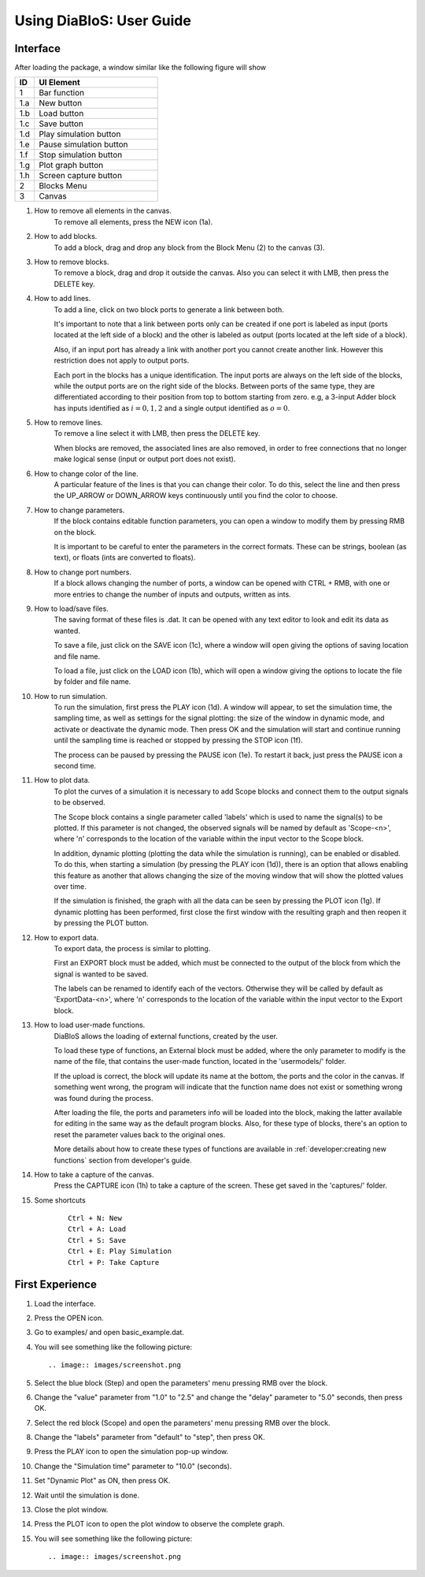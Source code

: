 Using DiaBloS: User Guide
=========================

Interface
---------

After loading the package, a window similar like the following figure will show

.. image:: images/DiaBloS.png

.. list-table::
   :widths: 15 95
   :header-rows: 1

   * - ID
     - UI Element
   * - 1
     - Bar function
   * - 1.a
     - New button
   * - 1.b
     - Load button
   * - 1.c
     - Save button
   * - 1.d
     - Play simulation button
   * - 1.e
     - Pause simulation button
   * - 1.f
     - Stop simulation button
   * - 1.g
     - Plot graph button
   * - 1.h
     - Screen capture button
   * - 2
     - Blocks Menu
   * - 3
     - Canvas


#. How to remove all elements in the canvas.
    To remove all elements, press the NEW icon (1a).

#. How to add blocks.
    To add a block, drag and drop any block from the Block Menu (2) to the canvas (3).

#. How to remove blocks.
    To remove a block, drag and drop it outside the canvas. Also you can select it with LMB, then press the DELETE key.

#. How to add lines.
    To add a line, click on two block ports to generate a link between both.

    It's important to note that a link between ports only can be created if one port is labeled as input (ports located
    at the left side of a block) and the other is labeled as output (ports located at the left side of a block).

    Also, if an input port has already a link with another port you cannot create another link. However this restriction
    does not apply to output ports.

    Each port in the blocks has a unique identification. The input ports are always on the left side of the blocks,
    while the output ports are on the right side of the blocks. Between ports of the same type, they are differentiated
    according to their position from top to bottom starting from zero. e.g, a 3-input Adder block has inputs identified
    as :math:`i = {0, 1, 2}` and a single output identified as :math:`o = {0}`.

#. How to remove lines.
    To remove a line select it with LMB, then press the DELETE key.

    When blocks are removed, the associated lines are also removed, in order to free connections that no longer make
    logical sense (input or output port does not exist).

#. How to change color of the line.
    A particular feature of the lines is that you can change their color. To do this, select the line and then press
    the UP_ARROW or DOWN_ARROW keys continuously until you find the color to choose.

#. How to change parameters.
    If the block contains editable function parameters, you can open a window to modify them by pressing RMB on the block.

    It is important to be careful to enter the parameters in the correct formats. These can be strings, boolean (as
    text), or floats (ints are converted to floats).

#. How to change port numbers.
    If a block allows changing the number of ports, a window can be opened with CTRL + RMB, with one or more entries to
    change the number of inputs and outputs, written as ints.

#. How to load/save files.
    The saving format of these files is .dat. It can be opened with any text editor to look and edit its data as wanted.

    To save a file, just click on the SAVE icon (1c), where a window will open giving the options of saving location
    and file name.

    To load a file, just click on the LOAD icon (1b), which will open a window giving the options to locate the file by
    folder and file name.

#. How to run simulation.
    To run the simulation, first press the PLAY icon (1d). A window will appear, to set the simulation time, the
    sampling time, as well as settings for the signal plotting: the size of the window in dynamic mode, and activate or
    deactivate the dynamic mode. Then press OK and the simulation will start and continue running until the sampling
    time is reached or stopped by pressing the STOP icon (1f).

    The process can be paused by pressing the PAUSE icon (1e). To restart it back, just press the PAUSE icon a second time.

#. How to plot data.
    To plot the curves of a simulation it is necessary to add Scope blocks and connect them to the output signals to be
    observed.

    The Scope block contains a single parameter called 'labels' which is used to name the signal(s) to be plotted. If
    this parameter is not changed, the observed signals will be named by default as 'Scope-<n>', where 'n' corresponds
    to the location of the variable within the input vector to the Scope block.

    In addition, dynamic plotting (plotting the data while the simulation is running), can be enabled or disabled.
    To do this, when starting a simulation (by pressing the PLAY icon (1d)), there is an option that allows enabling
    this feature as another that allows changing the size of the moving window that will show the plotted values over
    time.

    If the simulation is finished, the graph with all the data can be seen by pressing the PLOT icon (1g). If dynamic
    plotting has been performed, first close the first window with the resulting graph and then reopen it by pressing
    the PLOT button.

#. How to export data.
    To export data, the process is similar to plotting.

    First an EXPORT block must be added, which must be connected to the output of the block from which the signal is
    wanted to be saved.

    The labels can be renamed to identify each of the vectors. Otherwise they will be called by default as
    'ExportData-<n>', where 'n' corresponds to the location of the variable within the input vector to the Export block.

#. How to load user-made functions.
    DiaBloS allows the loading of external functions, created by the user.

    To load these type of functions, an External block must be added, where the only parameter to modify is the name of the
    file, that contains the user-made function, located in the 'usermodels/' folder.

    If the upload is correct, the block will update its name at the bottom, the ports and the color in the canvas. If
    something went wrong, the program will indicate that the function name does not exist or something wrong was found
    during the process.

    After loading the file, the ports and parameters info will be loaded into the block, making the latter available for
    editing in the same way as the default program blocks. Also, for these type of blocks, there's an option to reset the parameter values back to the original ones.

    More details about how to create these types of functions are available in
    :ref:`developer:creating new functions` section from developer's guide.

#. How to take a capture of the canvas.
    Press the CAPTURE icon (1h) to take a capture of the screen. These get saved in the 'captures/' folder.

#. Some shortcuts
    ::

        Ctrl + N: New
        Ctrl + A: Load
        Ctrl + S: Save
        Ctrl + E: Play Simulation
        Ctrl + P: Take Capture

First Experience
----------------

#. Load the interface.

#. Press the OPEN icon.

#. Go to examples/ and open basic_example.dat.

#. You will see something like the following picture::

    .. image:: images/screenshot.png

#. Select the blue block (Step) and open the parameters' menu pressing RMB over the block.

#. Change the "value" parameter from "1.0" to "2.5" and change the "delay" parameter to "5.0" seconds, then press OK.

#. Select the red block (Scope) and open the parameters' menu pressing RMB over the block.

#. Change the "labels" parameter from "default" to "step", then press OK.

#. Press the PLAY icon to open the simulation pop-up window.

#. Change the "Simulation time" parameter to "10.0" (seconds).

#. Set "Dynamic Plot" as ON, then press OK.

#. Wait until the simulation is done.

#. Close the plot window.

#. Press the PLOT icon to open the plot window to observe the complete graph.

#. You will see something like the following picture::

    .. image:: images/screenshot.png


.. raw:: latex

    \newpage